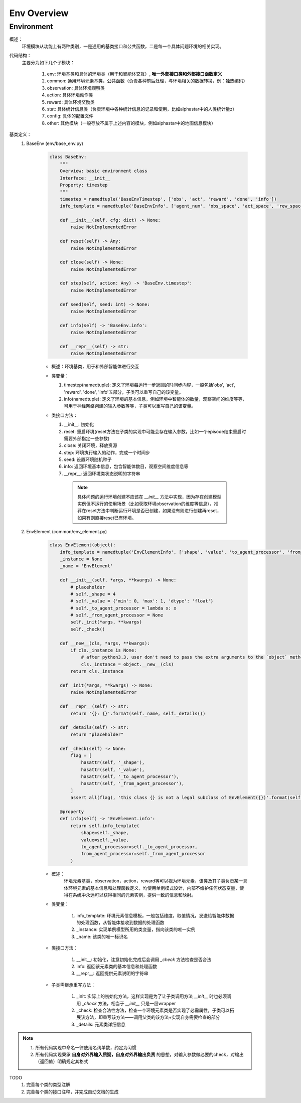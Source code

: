 Env Overview
===================


Environment
^^^^^^^^^^^^^^^^^^^^^^^^^^^^^^^^^^^^^^^

概述：
    环境模块从功能上有两种类别，一是通用的基类接口和公共函数，二是每一个具体问题环境的相关实现。

代码结构：
    主要分为如下几个子模块：

        1. env: 环境基类和具体的环境类（用于和智能体交互）, **唯一外部接口类和外部接口函数定义**
        2. common: 通用环境元素基类，公共函数（负责各种前后处理，与环境相关的数据转换，例：独热编码）
        3. observation: 具体环境观察类
        4. action: 具体环境动作类
        5. reward: 具体环境奖励类
        6. stat: 具体统计信息类（负责环境中各种统计信息的记录和使用，比如alphastar中的人类统计量z）
        7. config: 具体的配置文件
        8. other: 其他模块（一般存放不属于上述内容的模块，例如alphastar中的地图信息模块）

基类定义：
    1. BaseEnv (env/base_env.py)

        .. code:: python

            class BaseEnv:
                """
                Overview: basic environment class
                Interface: __init__
                Property: timestep
                """
                timestep = namedtuple('BaseEnvTimestep', ['obs', 'act', 'reward', 'done', 'info'])
                info_template = namedtuple('BaseEnvInfo', ['agent_num', 'obs_space', 'act_space', 'rew_space'])

                def __init__(self, cfg: dict) -> None:
                    raise NotImplementedError

                def reset(self) -> Any:
                    raise NotImplementedError

                def close(self) -> None:
                    raise NotImplementedError

                def step(self, action: Any) -> 'BaseEnv.timestep':
                    raise NotImplementedError

                def seed(self, seed: int) -> None:
                    raise NotImplementedError

                def info(self) -> 'BaseEnv.info':
                    raise NotImplementedError

                def __repr__(self) -> str:
                    raise NotImplementedError

        - 概述：环境基类，用于和外部智能体进行交互

        - 类变量：

          1. timestep(namedtuple): 定义了环境每运行一步返回的时间步内容，一般包括'obs', 'act', 'reward', 'done', 'info'五部分，\
             子类可以重写自己的该变量。

          2. info(namedtuple): 定义了环境的基本信息，例如环境中智能体的数量，观察空间的维度等等，可用于神经网络创建的输入参数等等，\
             子类可以重写自己的该变量。


        - 类接口方法：

          1. __init__: 初始化
          2. reset: 重启环境(reset方法在子类的实现中可能会存在输入参数，比如一个episode结束重启时需要外部指定一些参数)
          3. close: 关闭环境，释放资源
          4. step: 环境执行输入的动作，完成一个时间步
          5. seed: 设置环境随机种子
          6. info: 返回环境基本信息，包含智能体数目，观察空间维度信息等
          7. __repr__: 返回环境类状态说明的字符串

            .. note::

                具体问题的运行环境创建不应该在 `__init__` 方法中实现，因为存在创建模型实例但不运行的使用场景（比如获取环境observation的维度等信息），推荐在reset方法中\
                判断运行环境是否已创建，如果没有则进行创建再reset，如果有则直接reset已有环境。



    2. EnvElement (common/env_element.py)

        .. code:: python

            class EnvElement(object):
                info_template = namedtuple('EnvElementInfo', ['shape', 'value', 'to_agent_processor', 'from_agent_processor'])
                _instance = None
                _name = 'EnvElement'

                def __init__(self, *args, **kwargs) -> None:
                    # placeholder
                    # self._shape = 4
                    # self._value = {'min': 0, 'max': 1, 'dtype': 'float'}
                    # self._to_agent_processor = lambda x: x
                    # self._from_agent_processor = None
                    self._init(*args, **kwargs)
                    self._check()

                def __new__(cls, *args, **kwargs):
                    if cls._instance is None:
                        # after python3.3, user don't need to pass the extra arguments to the `object` method which is overrided
                        cls._instance = object.__new__(cls)
                    return cls._instance

                def _init(*args, **kwargs) -> None:
                    raise NotImplementedError

                def __repr__(self) -> str:
                    return '{}: {}'.format(self._name, self._details())

                def _details(self) -> str:
                    return "placeholder"

                def _check(self) -> None:
                    flag = [
                        hasattr(self, '_shape'),
                        hasattr(self, '_value'),
                        hasattr(self, '_to_agent_processor'),
                        hasattr(self, '_from_agent_processor'),
                    ]
                    assert all(flag), 'this class {} is not a legal subclass of EnvElement({})'.format(self.__class__, flag)

                @property
                def info(self) -> 'EnvElement.info':
                    return self.info_template(
                        shape=self._shape,
                        value=self._value,
                        to_agent_processor=self._to_agent_processor,
                        from_agent_processor=self._from_agent_processor
                    )


        - 概述：
            环境元素基类，observation，action，reward等可以视为环境元素，该类及其子类负责某一具体环境元素的基本信息和处理函数定义，均使用单例\
            模式设计，内部不维护任何状态变量，使得在系统中永远可以获得相同的元素实例，提供一致的信息和映射。

        - 类变量：

            1. info_template: 环境元素信息模板，一般包括维度，取值情况，发送给智能体数据的处理函数，从智能体接收到数据的处理函数
            2. _instance: 实现单例模型所用的类变量，指向该类的唯一实例
            3. _name: 该类的唯一标识名

        - 类接口方法：

            1. __init__: 初始化，注意初始化完成后会调用 `_check` 方法检查是否合法
            2. info: 返回该元素类的基本信息和处理函数
            3. __repr__: 返回提供元素说明的字符串

        - 子类需继承重写方法：
          
            1. _init: 实际上的初始化方法，这样实现是为了让子类调用方法 `__init__` 时也必须调用 `_check` 方法，相当于 `__init__` 只是一层wrapper
            2. _check: 检查合法性方法，检查一个环境元素类是否实现了必需属性，子类可以拓展该方法，即重写该方法——调用父类的该方法+实现自身需要检查的部分
            3. _details: 元素类详细信息


.. note::

    1. 所有代码实现中命名一律使用名词单数，约定为习惯
    2. 所有代码实现秉承 **自身对外界输入质疑，自身对外界输出负责** 的思想，对输入参数做必要的check，对输出（返回值）明确规定其格式


TODO
    1. 完善每个类的类型注解
    2. 完善每个类的接口注释，并完成自动文档的生成
